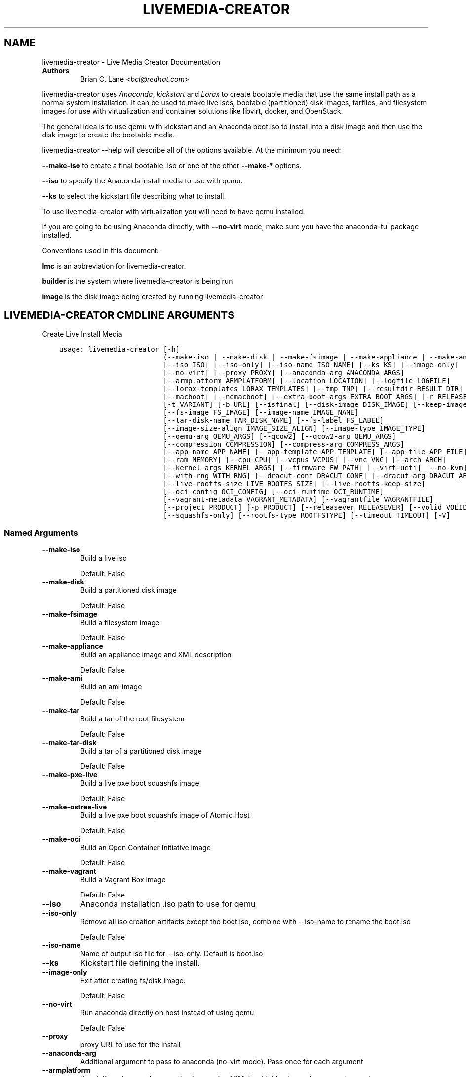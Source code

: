 .\" Man page generated from reStructuredText.
.
.
.nr rst2man-indent-level 0
.
.de1 rstReportMargin
\\$1 \\n[an-margin]
level \\n[rst2man-indent-level]
level margin: \\n[rst2man-indent\\n[rst2man-indent-level]]
-
\\n[rst2man-indent0]
\\n[rst2man-indent1]
\\n[rst2man-indent2]
..
.de1 INDENT
.\" .rstReportMargin pre:
. RS \\$1
. nr rst2man-indent\\n[rst2man-indent-level] \\n[an-margin]
. nr rst2man-indent-level +1
.\" .rstReportMargin post:
..
.de UNINDENT
. RE
.\" indent \\n[an-margin]
.\" old: \\n[rst2man-indent\\n[rst2man-indent-level]]
.nr rst2man-indent-level -1
.\" new: \\n[rst2man-indent\\n[rst2man-indent-level]]
.in \\n[rst2man-indent\\n[rst2man-indent-level]]u
..
.TH "LIVEMEDIA-CREATOR" "1" "Aug 12, 2024" "41.3" "Lorax"
.SH NAME
livemedia-creator \- Live Media Creator Documentation
.INDENT 0.0
.TP
.B Authors
Brian C. Lane <\X'tty: link mailto:bcl@redhat.com'\fI\%bcl@redhat.com\fP\X'tty: link'>
.UNINDENT
.sp
livemedia\-creator uses \X'tty: link https://github.com/rhinstaller/anaconda'\fI\%Anaconda\fP\X'tty: link',
\X'tty: link https://github.com/rhinstaller/pykickstart'\fI\%kickstart\fP\X'tty: link' and \X'tty: link https://github.com/rhinstaller/lorax'\fI\%Lorax\fP\X'tty: link' to create bootable media that use the
same install path as a normal system installation. It can be used to make live
isos, bootable (partitioned) disk images, tarfiles, and filesystem images for
use with virtualization and container solutions like libvirt, docker, and
OpenStack.
.sp
The general idea is to use qemu with kickstart and an Anaconda boot.iso to
install into a disk image and then use the disk image to create the bootable
media.
.sp
livemedia\-creator \-\-help will describe all of the options available. At the
minimum you need:
.sp
\fB\-\-make\-iso\fP to create a final bootable .iso or one of the other \fB\-\-make\-*\fP options.
.sp
\fB\-\-iso\fP to specify the Anaconda install media to use with qemu.
.sp
\fB\-\-ks\fP to select the kickstart file describing what to install.
.sp
To use livemedia\-creator with virtualization you will need to have qemu installed.
.sp
If you are going to be using Anaconda directly, with \fB\-\-no\-virt\fP mode, make sure
you have the anaconda\-tui package installed.
.sp
Conventions used in this document:
.sp
\fBlmc\fP is an abbreviation for livemedia\-creator.
.sp
\fBbuilder\fP is the system where livemedia\-creator is being run
.sp
\fBimage\fP is the disk image being created by running livemedia\-creator
.SH LIVEMEDIA-CREATOR CMDLINE ARGUMENTS
.sp
Create Live Install Media

.INDENT 0.0
.INDENT 3.5
.sp
.nf
.ft C
usage: livemedia\-creator [\-h]
                         (\-\-make\-iso | \-\-make\-disk | \-\-make\-fsimage | \-\-make\-appliance | \-\-make\-ami | \-\-make\-tar | \-\-make\-tar\-disk | \-\-make\-pxe\-live | \-\-make\-ostree\-live | \-\-make\-oci | \-\-make\-vagrant)
                         [\-\-iso ISO] [\-\-iso\-only] [\-\-iso\-name ISO_NAME] [\-\-ks KS] [\-\-image\-only]
                         [\-\-no\-virt] [\-\-proxy PROXY] [\-\-anaconda\-arg ANACONDA_ARGS]
                         [\-\-armplatform ARMPLATFORM] [\-\-location LOCATION] [\-\-logfile LOGFILE]
                         [\-\-lorax\-templates LORAX_TEMPLATES] [\-\-tmp TMP] [\-\-resultdir RESULT_DIR]
                         [\-\-macboot] [\-\-nomacboot] [\-\-extra\-boot\-args EXTRA_BOOT_ARGS] [\-r RELEASE]
                         [\-t VARIANT] [\-b URL] [\-\-isfinal] [\-\-disk\-image DISK_IMAGE] [\-\-keep\-image]
                         [\-\-fs\-image FS_IMAGE] [\-\-image\-name IMAGE_NAME]
                         [\-\-tar\-disk\-name TAR_DISK_NAME] [\-\-fs\-label FS_LABEL]
                         [\-\-image\-size\-align IMAGE_SIZE_ALIGN] [\-\-image\-type IMAGE_TYPE]
                         [\-\-qemu\-arg QEMU_ARGS] [\-\-qcow2] [\-\-qcow2\-arg QEMU_ARGS]
                         [\-\-compression COMPRESSION] [\-\-compress\-arg COMPRESS_ARGS]
                         [\-\-app\-name APP_NAME] [\-\-app\-template APP_TEMPLATE] [\-\-app\-file APP_FILE]
                         [\-\-ram MEMORY] [\-\-cpu CPU] [\-\-vcpus VCPUS] [\-\-vnc VNC] [\-\-arch ARCH]
                         [\-\-kernel\-args KERNEL_ARGS] [\-\-firmware FW_PATH] [\-\-virt\-uefi] [\-\-no\-kvm]
                         [\-\-with\-rng WITH_RNG] [\-\-dracut\-conf DRACUT_CONF] [\-\-dracut\-arg DRACUT_ARGS]
                         [\-\-live\-rootfs\-size LIVE_ROOTFS_SIZE] [\-\-live\-rootfs\-keep\-size]
                         [\-\-oci\-config OCI_CONFIG] [\-\-oci\-runtime OCI_RUNTIME]
                         [\-\-vagrant\-metadata VAGRANT_METADATA] [\-\-vagrantfile VAGRANTFILE]
                         [\-\-project PRODUCT] [\-p PRODUCT] [\-\-releasever RELEASEVER] [\-\-volid VOLID]
                         [\-\-squashfs\-only] [\-\-rootfs\-type ROOTFSTYPE] [\-\-timeout TIMEOUT] [\-V]
.ft P
.fi
.UNINDENT
.UNINDENT
.SS Named Arguments
.INDENT 0.0
.TP
.B \-\-make\-iso
Build a live iso
.sp
Default: False
.TP
.B \-\-make\-disk
Build a partitioned disk image
.sp
Default: False
.TP
.B \-\-make\-fsimage
Build a filesystem image
.sp
Default: False
.TP
.B \-\-make\-appliance
Build an appliance image and XML description
.sp
Default: False
.TP
.B \-\-make\-ami
Build an ami image
.sp
Default: False
.TP
.B \-\-make\-tar
Build a tar of the root filesystem
.sp
Default: False
.TP
.B \-\-make\-tar\-disk
Build a tar of a partitioned disk image
.sp
Default: False
.TP
.B \-\-make\-pxe\-live
Build a live pxe boot squashfs image
.sp
Default: False
.TP
.B \-\-make\-ostree\-live
Build a live pxe boot squashfs image of Atomic Host
.sp
Default: False
.TP
.B \-\-make\-oci
Build an Open Container Initiative image
.sp
Default: False
.TP
.B \-\-make\-vagrant
Build a Vagrant Box image
.sp
Default: False
.TP
.B \-\-iso
Anaconda installation .iso path to use for qemu
.TP
.B \-\-iso\-only
Remove all iso creation artifacts except the boot.iso, combine with \-\-iso\-name to rename the boot.iso
.sp
Default: False
.TP
.B \-\-iso\-name
Name of output iso file for \-\-iso\-only. Default is boot.iso
.TP
.B \-\-ks
Kickstart file defining the install.
.TP
.B \-\-image\-only
Exit after creating fs/disk image.
.sp
Default: False
.TP
.B \-\-no\-virt
Run anaconda directly on host instead of using qemu
.sp
Default: False
.TP
.B \-\-proxy
proxy URL to use for the install
.TP
.B \-\-anaconda\-arg
Additional argument to pass to anaconda (no\-virt mode). Pass once for each argument
.TP
.B \-\-armplatform
the platform to use when creating images for ARM, i.e., highbank, mvebu, omap, tegra, etc.
.TP
.B \-\-location
location of iso directory tree with initrd.img and vmlinuz. Used to run qemu with a newer initrd than the iso.
.TP
.B \-\-logfile
Name and path for primary logfile, other logs will be created in the same directory.
.sp
Default: ./livemedia.log
.TP
.B \-\-lorax\-templates
Path to mako templates for lorax
.TP
.B \-\-tmp
Top level temporary directory
.sp
Default: /var/tmp
.TP
.B \-\-resultdir
Directory to copy the resulting images and iso into. Defaults to the temporary working directory
.TP
.B \-\-macboot
Make the iso bootable on UEFI based Mac systems
.sp
Default: True
.TP
.B \-\-nomacboot
Do not create a Mac bootable iso
.sp
Default: False
.TP
.B \-\-extra\-boot\-args
Extra arguments to add to the bootloader kernel cmdline in the templates
.sp
Default: \(dq\(dq
.TP
.B \-r, \-\-release
release information
.sp
Default: \(dq\(dq
.TP
.B \-t, \-\-variant
variant name
.sp
Default: \(dq\(dq
.TP
.B \-b, \-\-bugurl
bug reporting URL for the product
.sp
Default: \(dqyour distribution provided bug reporting tool\(dq
.TP
.B \-\-isfinal
Default: False
.TP
.B \-\-project
substituted for @PRODUCT@ in bootloader config files
.sp
Default: \(dqLinux\(dq
.TP
.B \-p, \-\-product
Alias for \-\-project
.sp
Default: \(dq\(dq
.TP
.B \-\-releasever
substituted for @VERSION@ in bootloader config files
.sp
Default: \(dq41\(dq
.TP
.B \-\-volid
volume id
.TP
.B \-\-squashfs\-only
Ignored, provided for backward compatibility.
.sp
Default: False
.TP
.B \-\-rootfs\-type
Type of rootfs: squashfs,squashfs\-ext4,erofs,erofs\-ext4
.sp
Default: \(dqsquashfs\(dq
.TP
.B \-\-timeout
Cancel installer after X minutes
.TP
.B \-V
show program\(aqs version number and exit
.UNINDENT
.SS disk/fs image arguments
.INDENT 0.0
.TP
.B \-\-disk\-image
Path to existing disk image to use for creating final image.
.TP
.B \-\-keep\-image
Keep raw disk image after .iso creation
.sp
Default: False
.TP
.B \-\-fs\-image
Path to existing filesystem image to use for creating final image.
.TP
.B \-\-image\-name
Name of output file to create. Used for tar, fs and disk image. Default is a random name.
.TP
.B \-\-tar\-disk\-name
Name of the archive member for make\-tar\-disk.
.TP
.B \-\-fs\-label
Label to set on fsimage, default is \(aqAnaconda\(aq
.sp
Default: \(dqAnaconda\(dq
.TP
.B \-\-image\-size\-align
Create a disk image with a size that is a multiple of this value in MiB.
.sp
Default: 0
.TP
.B \-\-image\-type
Create an image with qemu\-img. See qemu\-img \-\-help for supported formats.
.TP
.B \-\-qemu\-arg
Arguments to pass to qemu\-img. Pass once for each argument, they will be used for ALL calls to qemu\-img.
.sp
Default: []
.TP
.B \-\-qcow2
Create qcow2 image instead of raw sparse image when making disk images.
.sp
Default: False
.TP
.B \-\-qcow2\-arg
Arguments to pass to qemu\-img. Pass once for each argument, they will be used for ALL calls to qemu\-img.
.sp
Default: []
.TP
.B \-\-compression
Compression binary for make\-tar. xz, lzma, gzip, and bzip2 are supported. xz is the default.
.sp
Default: \(dqxz\(dq
.TP
.B \-\-compress\-arg
Arguments to pass to compression. Pass once for each argument
.sp
Default: []
.UNINDENT
.SS appliance arguments
.INDENT 0.0
.TP
.B \-\-app\-name
Name of appliance to pass to template
.TP
.B \-\-app\-template
Path to template to use for appliance data.
.TP
.B \-\-app\-file
Appliance template results file.
.sp
Default: \(dqappliance.xml\(dq
.UNINDENT
.SS qemu arguments
.INDENT 0.0
.TP
.B \-\-ram
Memory to allocate for installer in megabytes.
.sp
Default: 2048
.TP
.B \-\-cpu
Passed to qemu \-cpu command. Default is to use \-cpu host.
.TP
.B \-\-vcpus
Passed to qemu \-smp command. Number of virtual cpus.
.TP
.B \-\-vnc
Passed to qemu \-display command. eg. vnc=127.0.0.1:5, default is to choose the first unused vnc port.
.TP
.B \-\-arch
System arch to build for. Used to select qemu\-system\-* command. Defaults to qemu\-system\-<arch>
.TP
.B \-\-kernel\-args
Additional argument to pass to the installation kernel
.TP
.B \-\-firmware, \-\-ovmf\-path
Path to top of the EDK2 UEFI firmware directory tree
.sp
Default: \(dq/usr/share/edk2/\(dq
.TP
.B \-\-virt\-uefi
Use UEFI firmware to boot the VM in UEFI mode
.sp
Default: False
.TP
.B \-\-no\-kvm
Skip using kvm with qemu even if it is available.
.sp
Default: False
.TP
.B \-\-with\-rng
RNG device for QEMU (none for no RNG)
.sp
Default: \(dq/dev/random\(dq
.UNINDENT
.SS dracut arguments: (default: )
.INDENT 0.0
.TP
.B \-\-dracut\-conf
Path to a dracut.conf file to use instead of the default arguments. See the dracut.conf(5) manpage.
.TP
.B \-\-dracut\-arg
Argument to pass to dracut when rebuilding the initramfs. Pass this once for each argument. NOTE: this overrides the defaults.
.UNINDENT
.SS pxe to live arguments
.INDENT 0.0
.TP
.B \-\-live\-rootfs\-size
Size of root filesystem of live image in GiB
.sp
Default: 0
.TP
.B \-\-live\-rootfs\-keep\-size
Keep the original size of root filesystem in live image
.sp
Default: False
.UNINDENT
.SS OCI arguments
.INDENT 0.0
.TP
.B \-\-oci\-config
config.json OCI configuration file
.TP
.B \-\-oci\-runtime
runtime.json OCI configuration file
.UNINDENT
.SS Vagrant arguments
.INDENT 0.0
.TP
.B \-\-vagrant\-metadata
optional metadata.json file
.TP
.B \-\-vagrantfile
optional vagrantfile
.UNINDENT
.SH QUICKSTART
.sp
Run this to create a bootable live iso:
.INDENT 0.0
.INDENT 3.5
.sp
.nf
.ft C
sudo livemedia\-creator \-\-make\-iso \e
\-\-iso=/extra/iso/boot.iso \-\-ks=./docs/fedora\-livemedia.ks
.ft P
.fi
.UNINDENT
.UNINDENT
.sp
You can run it directly from the lorax git repo like this:
.INDENT 0.0
.INDENT 3.5
.sp
.nf
.ft C
sudo PATH=./src/sbin/:$PATH PYTHONPATH=./src/ ./src/sbin/livemedia\-creator \e
\-\-make\-iso \-\-iso=/extra/iso/boot.iso \e
\-\-ks=./docs/fedora\-livemedia.ks \-\-lorax\-templates=./share/
.ft P
.fi
.UNINDENT
.UNINDENT
.sp
You can observe the installation using vnc. The logs will show what port was
chosen, or you can use a specific port by passing it. eg. \fB\-\-vnc vnc:127.0.0.1:5\fP
.sp
This is usually a good idea when testing changes to the kickstart. lmc tries
to monitor the logs for fatal errors, but may not catch everything.
.SH HOW ISO CREATION WORKS
.sp
There are 2 stages, the install stage which produces a disk or filesystem image
as its output, and the boot media creation which uses the image as its input.
Normally you would run both stages, but it is possible to stop after the
install stage, by using \fB\-\-image\-only\fP, or to skip the install stage and use
a previously created disk image by passing \fB\-\-disk\-image\fP or \fB\-\-fs\-image\fP
.sp
When creating an iso qemu boots using the passed Anaconda installer iso
and installs the system based on the kickstart. The \fB%post\fP section of the
kickstart is used to customize the installed system in the same way that
current spin\-kickstarts do.
.sp
livemedia\-creator monitors the install process for problems by watching the
install logs. They are written to the current directory or to the base
directory specified by the \-\-logfile command. You can also monitor the install
by using a vnc client. This is recommended when first modifying a kickstart,
since there are still places where Anaconda may get stuck without the log
monitor catching it.
.sp
The output from this process is a partitioned disk image. kpartx can be used
to mount and examine it when there is a problem with the install. It can also
be booted using kvm.
.sp
When creating an iso the disk image\(aqs / partition is copied into a formatted
filesystem image which is then used as the input to lorax for creation of the
final media.
.sp
The final image is created by lorax, using the templates in /usr/share/lorax/live/
or the live directory below the directory specified by \fB\-\-lorax\-templates\fP\&. The
templates are written using the Mako template system with some extra commands
added by lorax.
.sp
\fBNOTE:\fP
.INDENT 0.0
.INDENT 3.5
The output from \-\-make\-iso includes the artifacts used to create the boot.iso;
the kernel, initrd, the squashfs filesystem, etc. If you only want the
boot.iso you can pass \fB\-\-iso\-only\fP and the other files will be removed. You
can also name the iso by using \fB\-\-iso\-name my\-live.iso\fP\&.
.UNINDENT
.UNINDENT
.SH KICKSTARTS
.sp
The docs/ directory includes several example kickstarts, one to create a live
desktop iso using GNOME, and another to create a minimal disk image. When
creating your own kickstarts you should start with the minimal example, it
includes several needed packages that are not always included by dependencies.
.sp
Or you can use existing spin kickstarts to create live media with a few
changes. Here are the steps I used to convert the Fedora XFCE spin.
.INDENT 0.0
.IP 1. 4
Flatten the xfce kickstart using ksflatten
.IP 2. 4
Add zerombr so you don\(aqt get the disk init dialog
.IP 3. 4
Add clearpart \-\-all
.IP 4. 4
Add swap partition
.IP 5. 4
bootloader target
.IP 6. 4
Add shutdown to the kickstart
.IP 7. 4
Add network \-\-bootproto=dhcp \-\-activate to activate the network
This works for F16 builds but for F15 and before you need to pass
something on the cmdline that activate the network, like sshd:
.INDENT 4.0
.INDENT 3.5
\fBlivemedia\-creator \-\-kernel\-args=\(dqsshd\(dq\fP
.UNINDENT
.UNINDENT
.IP 8. 4
Add a root password:
.INDENT 4.0
.INDENT 3.5
.sp
.nf
.ft C
rootpw rootme
network \-\-bootproto=dhcp \-\-activate
zerombr
clearpart \-\-all
bootloader \-\-location=mbr
part swap \-\-size=512
shutdown
.ft P
.fi
.UNINDENT
.UNINDENT
.IP 9. 4
In the livesys script section of the %post remove the root password. This
really depends on how the spin wants to work. You could add the live user
that you create to the %wheel group so that sudo works if you wanted to.
.INDENT 4.0
.INDENT 3.5
\fBpasswd \-d root > /dev/null\fP
.UNINDENT
.UNINDENT
.IP 10. 4
Remove /etc/fstab in %post, dracut handles mounting the rootfs
.sp
\fBcat /dev/null > /dev/fstab\fP
.sp
Do this only for live iso\(aqs, the filesystem will be mounted read only if
there is no /etc/fstab
.IP 11. 4
Don\(aqt delete initramfs files from /boot in %post
.IP 12. 4
When creating live iso\(aqs you need to have, at least, these packages in the %package section::
dracut\-config\-generic
dracut\-live
\-dracut\-config\-rescue
grub2\-efi
syslinux
.UNINDENT
.sp
\fBNOTE:\fP
.INDENT 0.0
.INDENT 3.5
The kickstart must contain \fIpart / \-\-size=1024\fP in order to set the size of the
root filesystem\(aqs disk image. Other partitions may be included, depending on the
image type being created. \fIautopart\fP cannot be supported due to lmc needing to
create the disk image file before running the installer on it.
.UNINDENT
.UNINDENT
.SS User created repositories
.sp
If you are using your own repositories and installing groups (eg. @core) make
sure you create the repodata with groups like this \fBcreaterepo \-g
/path/to/groups.xml /path/to/rpms\fP
.SS Using a Proxy with repos
.sp
One drawback to using qemu is that it pulls the packages from the repo each
time you run it. To speed things up you either need a local mirror of the
packages, or you can use a caching proxy. When using a proxy you pass it to
livemedia\-creator like this:
.INDENT 0.0
.INDENT 3.5
\fB\-\-proxy=http://proxy.yourdomain.com:3128\fP
.UNINDENT
.UNINDENT
.sp
You also need to use a specific mirror instead of mirrormanager so that the
packages will get cached, so your kickstart url would look like:
.INDENT 0.0
.INDENT 3.5
\fBurl \-\-url=\(dqhttp://dl.fedoraproject.org/pub/fedora/linux/development/rawhide/x86_64/os/\(dq\fP
.UNINDENT
.UNINDENT
.sp
You can also add an update repo, but don\(aqt name it updates. Add \-\-proxy to it
as well. You can use all of the \X'tty: link https://pykickstart.readthedocs.io/en/latest/kickstart-docs.html#chapter-2-kickstart-commands-in-fedora'\fI\%kickstart commands\fP\X'tty: link' in your kickstart. Make sure there
is only one \fBurl\fP command, other repos have to use the \fBrepo\fP command and cannot be
named \fBupdates\fP which is reserved for Anaconda\(aqs use. eg.:
.INDENT 0.0
.INDENT 3.5
.sp
.nf
.ft C
url \-\-url=PRIMARY\-REPO\-URL \-\-proxy=PROXY\-URL
repo \-\-name=\(dqrepo1\(dq \-\-baseurl=FIRST\-REPO\-URL \-\-proxy=PROXY\-URL
repo \-\-name=\(dqrepo2\(dq \-\-baseurl=SECOND\-REPO_URL \-\-proxy=PROXY\-URL
.ft P
.fi
.UNINDENT
.UNINDENT
.SH ANACONDA IMAGE INSTALL (NO-VIRT)
.sp
You can create images without using qemu by passing \fB\-\-no\-virt\fP on the
cmdline. This will use Anaconda\(aqs directory install feature to handle the
install.  There are a couple of things to keep in mind when doing this:
.INDENT 0.0
.IP 1. 3
It will be most reliable when building images for the same release that the
host is running. Because Anaconda has expectations about the system it is
running under you may encounter strange bugs if you try to build newer or
older releases.
.IP 2. 3
It may totally trash your host. So far I haven\(aqt had this happen, but the
possibility exists that a bug in Anaconda could result in it operating on
real devices. I recommend running it in a virt or on a system that you can
afford to lose all data from.
.UNINDENT
.sp
The logs from anaconda will be placed in an ./anaconda/ directory in either
the current directory or in the directory used for \-\-logfile
.sp
Example cmdline:
.sp
\fBsudo livemedia\-creator \-\-make\-iso \-\-no\-virt \-\-ks=./fedora\-livemedia.ks\fP
.sp
\fBNOTE:\fP
.INDENT 0.0
.INDENT 3.5
Using no\-virt to create a partitioned disk image (eg. \-\-make\-disk or
\-\-make\-vagrant) will only create disks usable on the host platform (BIOS
or UEFI). You can create BIOS partitioned disk images on UEFI by using
virt.
.UNINDENT
.UNINDENT
.sp
\fBNOTE:\fP
.INDENT 0.0
.INDENT 3.5
As of version 30.7 SELinux can be set to Enforcing. The current state is
logged for debugging purposes and if there are SELinux denials they should
be reported as a bug.
.UNINDENT
.UNINDENT
.SH AMI IMAGES
.sp
Amazon EC2 images can be created by using the \-\-make\-ami switch and an appropriate
kickstart file. All of the work to customize the image is handled by the kickstart.
The example currently included was modified from the cloud\-kickstarts version so
that it would work with livemedia\-creator.
.sp
Example cmdline:
.sp
\fBsudo livemedia\-creator \-\-make\-ami \-\-iso=/path/to/boot.iso \-\-ks=./docs/fedora\-livemedia\-ec2.ks\fP
.sp
This will produce an ami\-root.img file in the working directory.
.sp
At this time I have not tested the image with EC2. Feedback would be welcome.
.SH APPLIANCE CREATION
.sp
livemedia\-creator can now replace appliance\-tools by using the \-\-make\-appliance
switch. This will create the partitioned disk image and an XML file that can be
used with virt\-image to setup a virtual system.
.sp
The XML is generated using the Mako template from
/usr/share/lorax/appliance/libvirt.xml You can use a different template by
passing \fB\-\-app\-template <template path>\fP
.sp
Documentation on the Mako template system can be found at the \X'tty: link http://docs.makotemplates.org/en/latest/index.html'\fI\%Mako site\fP\X'tty: link'
.sp
The name of the final output XML is appliance.xml, this can be changed with
\fB\-\-app\-file <file path>\fP
.sp
The following variables are passed to the template:
.INDENT 0.0
.INDENT 3.5
.INDENT 0.0
.TP
.B \fBdisks\fP
A list of disk_info about each disk.
Each entry has the following attributes:
.INDENT 7.0
.INDENT 3.5
\fBname\fP
base name of the disk image file
.sp
\fBformat\fP
\(dqraw\(dq
.sp
\fBchecksum_type\fP
\(dqsha256\(dq
.sp
\fBchecksum\fP
sha256 checksum of the disk image
.UNINDENT
.UNINDENT
.UNINDENT
.sp
\fBname\fP
Name of appliance, from \-\-app\-name argument
.sp
\fBarch\fP
Architecture
.sp
\fBmemory\fP
Memory in KB (from \fB\-\-ram\fP)
.sp
\fBvcpus\fP
from \fB\-\-vcpus\fP
.sp
\fBnetworks\fP
list of networks from the kickstart or []
.sp
\fBproject\fP
from \fB\-\-project\fP
.sp
\fBreleasever\fP
from \fB\-\-releasever\fP
.UNINDENT
.UNINDENT
.sp
The created image can be imported into libvirt using:
.INDENT 0.0
.INDENT 3.5
\fBvirt\-image appliance.xml\fP
.UNINDENT
.UNINDENT
.sp
You can also create qcow2 appliance images using \fB\-\-image\-type=qcow2\fP, for example:
.INDENT 0.0
.INDENT 3.5
.sp
.nf
.ft C
sudo livemedia\-creator \-\-make\-appliance \-\-iso=/path/to/boot.iso \-\-ks=./docs/fedora\-minimal.ks \e
\-\-image\-type=qcow2 \-\-app\-file=minimal\-test.xml \-\-image\-name=minimal\-test.img
.ft P
.fi
.UNINDENT
.UNINDENT
.SH FILESYSTEM IMAGE CREATION
.sp
livemedia\-creator can be used to create un\-partitined filesystem images using
the \fB\-\-make\-fsimage\fP option. As of version 21.8 this works with both qemu and
no\-virt modes of operation. Previously it was only available with no\-virt.
.sp
Kickstarts should have a single / partition with no extra mountpoints.
.INDENT 0.0
.INDENT 3.5
\fBlivemedia\-creator \-\-make\-fsimage \-\-iso=/path/to/boot.iso \-\-ks=./docs/fedora\-minimal.ks\fP
.UNINDENT
.UNINDENT
.sp
You can name the output image with \fB\-\-image\-name\fP and set a label on the filesystem with \fB\-\-fs\-label\fP
.SH TAR FILE CREATION
.sp
The \fB\-\-make\-tar\fP command can be used to create a tar of the root filesystem. By
default it is compressed using xz, but this can be changed using the
\fB\-\-compression\fP and \fB\-\-compress\-arg\fP options. This option works with both virt and
no\-virt install methods.
.sp
As with \fB\-\-make\-fsimage\fP the kickstart should be limited to a single / partition.
.sp
For example:
.INDENT 0.0
.INDENT 3.5
.sp
.nf
.ft C
livemedia\-creator \-\-make\-tar \-\-iso=/path/to/boot.iso \-\-ks=./docs/fedora\-minimal.ks \e
\-\-image\-name=fedora\-root.tar.xz
.ft P
.fi
.UNINDENT
.UNINDENT
.SH LIVE IMAGE FOR PXE BOOT
.sp
The \fB\-\-make\-pxe\-live\fP command will produce squashfs image containing live root
filesystem that can be used for pxe boot. Directory with results will contain
the live image, kernel image, initrd image and template of pxe configuration
for the images.
.SH ATOMIC LIVE IMAGE FOR PXE BOOT
.sp
The \fB\-\-make\-ostree\-live\fP command will produce the same result as \fB\-\-make\-pxe\-live\fP
for installations of Atomic Host.  Example kickstart for such an installation
using Atomic installer iso with local repo included in the image can be found
in docs/rhel\-atomic\-pxe\-live.ks.
.sp
The PXE images can also be created with \fB\-\-no\-virt\fP by using the example
kickstart in docs/fedora\-atomic\-pxe\-live\-novirt.ks. This also works inside the
mock environment.
.SH USING MOCK AND --NO-VIRT TO CREATE IMAGES
.sp
As of lorax version 22.2 you can use livemedia\-creator and anaconda version
22.15 inside of a mock chroot with \-\-make\-iso and \-\-make\-fsimage.
.sp
\fBNOTE:\fP
.INDENT 0.0
.INDENT 3.5
As of mock version 2.0 you no longer need to pass \fB\-\-old\-chroot\fP\&. You will,
however, need to pass \fB\-\-enable\-network\fP so that the mock container can download
packages.
.sp
Older versions of mock, between 1.3.4 and 2.0, will need to pass
\fB\-\-old\-chroot\fP with mock. These versions of mock now default to using
systemd\-nspawn which cannot create the needed loop device nodes. Passing
\fB\-\-old\-chroot\fP will use the old system where \fB/dev/loop*\fP is setup for
you.
.sp
SELinux and mock do not work well together. Inside mock SELinux is reported as
disabled so the images produced will not have the correct SELinux labels. If
this is important you should run livemedia\-creator on the host, or in a VM.
.UNINDENT
.UNINDENT
.sp
On the host system:
.INDENT 0.0
.IP 1. 3
yum install \-y mock
.IP 2. 3
Add a user to the mock group to use for running mock. eg. builder
.IP 3. 3
Create a new /etc/mock/ config file based on the rawhide one, or modify the
existing one so that the following options are setup:
.INDENT 3.0
.INDENT 3.5
.sp
.nf
.ft C
config_opts[\(aqchroot_setup_cmd\(aq] = \(aqinstall @buildsys\-build anaconda\-tui lorax\(aq

# build results go into /home/builder/results/
config_opts[\(aqplugin_conf\(aq][\(aqbind_mount_opts\(aq][\(aqdirs\(aq].append((\(aq/home/builder/results\(aq,\(aq/results/\(aq))
.ft P
.fi
.UNINDENT
.UNINDENT
.sp
If you are creating images for a branched release of Fedora you should also enable
the updates\-testing repository so that you get the latest builds in your mock chroot.
.UNINDENT
.sp
The following steps are run as the builder user who is a member of the mock
group.
.INDENT 0.0
.IP 4. 3
Make a directory for results matching the bind mount above
\fBmkdir ~/results/\fP
.IP 5. 3
Copy the example kickstarts
\fBcp /usr/share/docs/lorax/*ks .\fP
.IP 6. 3
Make sure tar and dracut\-network are in the %packages section and that the
\fBurl points to the correct repo\fP
.IP 7. 3
Init the mock
\fBmock \-r fedora\-rawhide\-x86_64 \-\-init\fP
.IP 8. 3
Copy the kickstart inside the mock
\fBmock \-r fedora\-rawhide\-x86_64 \-\-copyin ./fedora\-minimal.ks /root/\fP
.IP 9. 3
Make a minimal iso:
.INDENT 3.0
.INDENT 3.5
.sp
.nf
.ft C
mock \-r fedora\-rawhide\-x86_64 \-\-enable\-network \-\-chroot \-\- livemedia\-creator \-\-no\-virt \e
\-\-resultdir=/results/try\-1 \-\-logfile=/results/logs/try\-1/try\-1.log \e
\-\-make\-iso \-\-ks /root/fedora\-minimal.ks
.ft P
.fi
.UNINDENT
.UNINDENT
.UNINDENT
.sp
Results will be in ./results/try\-1 and logs under /results/logs/try\-1/
including anaconda logs and livemedia\-creator logs. The new iso will be
located at ~/results/try\-1/images/boot.iso, and the ~/results/try\-1/
directory tree will also contain the vmlinuz, initrd, etc.
.SH USING MOCK AND QEMU TO CREATE IMAGES
.sp
Version 25.0 of livemedia\-creator switches to using qemu for virtualization.
This allows creation of all image types, and use of the KVM on the host if
/dev/kvm is present in the mock environment.
.sp
On the host system:
.INDENT 0.0
.IP 1. 3
yum install \-y mock
.IP 2. 3
Add a user to the mock group to use for running mock. eg. builder
.IP 3. 3
Create a new /etc/mock/ config file based on the rawhide one, or modify the
existing one so that the following options are setup:
.INDENT 3.0
.INDENT 3.5
.sp
.nf
.ft C
config_opts[\(aqchroot_setup_cmd\(aq] = \(aqinstall @buildsys\-build lorax qemu\(aq

# build results go into /home/builder/results/
config_opts[\(aqplugin_conf\(aq][\(aqbind_mount_opts\(aq][\(aqdirs\(aq].append((\(aq/home/builder/results\(aq,\(aq/results/\(aq))
.ft P
.fi
.UNINDENT
.UNINDENT
.sp
If you are creating images for a branched release of Fedora you should also enable
the updates\-testing repository so that you get the latest builds in your mock chroot.
.UNINDENT
.sp
The following steps are run as the builder user who is a member of the mock
group.
.INDENT 0.0
.IP 4. 3
Make a directory for results matching the bind mount above
\fBmkdir ~/results/\fP
.IP 5. 3
Copy the example kickstarts
\fBcp /usr/share/docs/lorax/*ks .\fP
.IP 6. 3
Make sure tar and dracut\-network are in the %packages section and that the
\fBurl points to the correct repo\fP
.IP 7. 3
Init the mock
\fBmock \-r fedora\-rawhide\-x86_64 \-\-init\fP
.IP 8. 3
Copy the kickstart inside the mock
\fBmock \-r fedora\-rawhide\-x86_64 \-\-copyin ./fedora\-minimal.ks /root/\fP
.IP 9. 3
Copy the Anaconda boot.iso inside the mock
\fBmock \-r fedora\-rawhide\-x86_64 \-\-copyin ./boot.iso /root/\fP
.IP 10. 3
Make a minimal iso:
.INDENT 3.0
.INDENT 3.5
.sp
.nf
.ft C
mock \-r fedora\-rawhide\-x86_64 \-\-enable\-network \-\-chroot \-\- livemedia\-creator \e
\-\-resultdir=/results/try\-1 \-\-logfile=/results/logs/try\-1/try\-1.log \e
\-\-make\-iso \-\-ks /root/fedora\-minimal.ks \-\-iso /root/boot.iso
.ft P
.fi
.UNINDENT
.UNINDENT
.UNINDENT
.sp
Results will be in ./results/try\-1 and logs under /results/logs/try\-1/
including anaconda logs and livemedia\-creator logs. The new iso will be
located at ~/results/try\-1/images/boot.iso, and the ~/results/try\-1/
directory tree will also contain the vmlinuz, initrd, etc.
.sp
This will run qemu without kvm support, which is going to be very slow. You can
add \fBmknod /dev/kvm c 10 232;\fP to create the device node before running lmc.
.SH OPENSTACK IMAGE CREATION
.sp
OpenStack supports partitioned disk images so \fB\-\-make\-disk\fP can be used to
create images for importing into glance, OpenStack\(aqs image storage component.
You need to have access to an OpenStack provider that allows image uploads, or
setup your own using the instructions from the \X'tty: link https://www.rdoproject.org/Quickstart'\fI\%RDO Project\fP\X'tty: link'\&.
.sp
The example kickstart, fedora\-openstack.ks, is only slightly different than the
fedora\-minimal.ks one.  It adds the cloud\-init and cloud\-utils\-growpart
packages. OpenStack supports setting up the image using cloud\-init, and
cloud\-utils\-growpart will grow the image to fit the instance\(aqs disk size.
.sp
Create a qcow2 image using the kickstart like this:
.INDENT 0.0
.INDENT 3.5
\fBsudo livemedia\-creator \-\-make\-disk \-\-iso=/path/to/boot.iso \-\-ks=/path/to/fedora\-openstack.ks \-\-image\-type=qcow2\fP
.UNINDENT
.UNINDENT
.sp
\fBNOTE:\fP
.INDENT 0.0
.INDENT 3.5
On the RHEL7 version of lmc \fB\-\-image\-type\fP isn\(aqt supported. You can only create a bare partitioned disk image.
.UNINDENT
.UNINDENT
.sp
Import the resulting disk image into the OpenStack system, either via the web UI, or glance on the cmdline:
.INDENT 0.0
.INDENT 3.5
.sp
.nf
.ft C
glance image\-create \-\-name \(dqfedora\-openstack\(dq \-\-is\-public true \-\-disk\-format qcow2 \e
\-\-container\-format bare \-\-file ./fedora\-openstack.qcow2
.ft P
.fi
.UNINDENT
.UNINDENT
.sp
If qcow2 wasn\(aqt used then \fB\-\-disk\-format\fP should be set to raw.
.SH DOCKER IMAGE CREATION
.sp
Use lmc to create a tarfile as described in the \fI\%TAR File Creation\fP section, but substitute the
fedora\-docker.ks example kickstart which removes the requirement for core files and the kernel.
.sp
You can then import the tarfile into docker like this (as root):
.INDENT 0.0
.INDENT 3.5
\fBcat /var/tmp/fedora\-root.tar.xz | docker import \- fedora\-root\fP
.UNINDENT
.UNINDENT
.sp
And then run bash inside of it:
.INDENT 0.0
.INDENT 3.5
\fBsudo docker run \-i \-t fedora\-root /bin/bash\fP
.UNINDENT
.UNINDENT
.SH OPEN CONTAINER INITIATIVE IMAGE CREATION
.sp
The OCI is a new specification that is still being worked on. You can read more about it at
\X'tty: link https://www.opencontainers.org/'\fI\%the Open Container Initiative website\fP\X'tty: link'\&. You can create
OCI images using the following command:
.INDENT 0.0
.INDENT 3.5
.sp
.nf
.ft C
sudo livemedia\-creator \-\-make\-oci \-\-oci\-config /path/to/config.json \-\-oci\-runtime /path/to/runtime.json \e
\-\-iso=/path/to/boot.iso \-\-ks=/path/to/fedora\-minimal.ks
.ft P
.fi
.UNINDENT
.UNINDENT
.sp
You must provide the config.json and runtime.json files to be included in the bundle,
their specifications can be found \X'tty: link https://github.com/opencontainers/specs'\fI\%on the OCI github project\fP\X'tty: link'
output will be in the results directory with a default name of bundle.tar.xz
.sp
This will work with \fB\-\-no\-virt\fP and inside a mock since it doesn\(aqt use any
partitioned disk images.
.SH VAGRANT IMAGE CREATION
.sp
\X'tty: link https://www.vagrantup.com/'\fI\%Vagrant\fP\X'tty: link' images can be created using the following command:
.INDENT 0.0
.INDENT 3.5
.sp
.nf
.ft C
sudo livemedia\-creator \-\-make\-vagrant \-\-vagrant\-metadata /path/to/metadata.json \e
\-\-iso=/path/to/boot.iso \-\-ks=/path/to/fedora\-vagrant.ks
.ft P
.fi
.UNINDENT
.UNINDENT
.sp
The image created is a \X'tty: link https://github.com/pradels/vagrant-libvirt'\fI\%vagrant\-libvirt\fP\X'tty: link' provider image and needs to have
vagrant setup with libvirt before you can use it.
.sp
The \fB\-\-vagrant\-metadata\fP file is optional, it will create a minimal one by
default, and if one is passed it will make sure the disk size  is setup
correctly. If you pass a \fB\-\-vagrant\-vagrantfile\fP it will be included in the
image verbatim. By default no vagrantfile is created.
.sp
There is an example Vagrant kickstart file in the docs directory that sets up
the vagrant user with the default insecure SSH pubkey and a few useful
utilities.
.sp
This also works with \fB\-\-no\-virt\fP, but will not work inside a mock due to its
use of partitioned disk images and qcow2.
.SH CREATING UEFI DISK IMAGES WITH VIRT
.sp
Partitioned disk images can only be created for the same platform as the host system (BIOS or
UEFI). You can use virt to create BIOS images on UEFI systems, and it is also possible
to create UEFI images on BIOS systems using OVMF firmware and qemu.
.sp
Install the lorax\-lmc\-virt package, this will install qemu and the OVMF
firmware files.
.sp
Now you can run livemedia\-creator with \fB\-\-virt\-uefi\fP to boot and install using UEFI:
.INDENT 0.0
.INDENT 3.5
.sp
.nf
.ft C
sudo livemedia\-creator \-\-make\-disk \-\-virt\-uefi \-\-iso=/path/to/boot.iso \e
\-\-ks=/path/to/fedora\-minimal.ks
.ft P
.fi
.UNINDENT
.UNINDENT
.sp
Make sure that the kickstart you are using creates a /boot/efi partition by including this:
.INDENT 0.0
.INDENT 3.5
.sp
.nf
.ft C
part /boot/efi \-\-fstype=\(dqefi\(dq \-\-size=500
.ft P
.fi
.UNINDENT
.UNINDENT
.sp
Or use \fBreqpart\fP in the kickstart and Anaconda will create the required partitions.
.sp
\fBNOTE:\fP
.INDENT 0.0
.INDENT 3.5
The \-\-virt\-uefi method is currently only supported on the x86_64 architecture.
.UNINDENT
.UNINDENT
.SH DEBUGGING PROBLEMS
.sp
Sometimes an installation will get stuck. When using qemu the logs will
be written to ./virt\-install.log and most of the time any problems that happen
will be near the end of the file. lmc tries to detect common errors and will
cancel the installation when they happen. But not everything can be caught.
When creating a new kickstart it is helpful to use vnc so that you can monitor
the installation as it happens, and if it gets stuck without lmc detecting the
problem you can switch to tty1 and examine the system directly.
.sp
If you suspect problems with %pre or %post sections you can redirect the output
to the terminal and examine it by logging into the VM. eg.:
.INDENT 0.0
.INDENT 3.5
.sp
.nf
.ft C
%pre
chvt
exec < /dev/tty3 > /dev/tty3 2>/dev/tty3
#do stuff
echo hello world
%end
.ft P
.fi
.UNINDENT
.UNINDENT
.sp
If it does get stuck the best way to cancel is to use kill \-9 on the qemu pid,
lmc will detect that the process died and cleanup.
.sp
If lmc didn\(aqt handle the cleanup for some reason you can do this:
1. \fBsudo umount /tmp/lmc\-XXXX\fP to unmount the iso from its mountpoint.
2. \fBsudo rm \-rf /tmp/lmc\-XXXX\fP
3. \fBsudo rm /var/tmp/lmc\-disk\-XXXXX\fP to remove the disk image.
.sp
Note that lmc uses the lmc\- prefix for all of its temporary files and
directories to make it easier to find and clean up leftovers.
.sp
The logs from the qemu run are stored in virt\-install.log, logs from
livemedia\-creator are in livemedia.log and program.log
.sp
You can add \fB\-\-image\-only\fP to skip the .iso creation and examine the resulting
disk image. Or you can pass \fB\-\-keep\-image\fP to keep it around after the iso has
been created.
.sp
Cleaning up aborted \fB\-\-no\-virt\fP installs can sometimes be accomplished by
running the \fBanaconda\-cleanup\fP script. As of Fedora 18 anaconda is
multi\-threaded and it can sometimes become stuck and refuse to exit. When this
happens you can usually clean up by first killing the anaconda process then
running \fBanaconda\-cleanup\fP\&.
.SH HACKING
.sp
Development on this will take place as part of the lorax project, and on the
anaconda\-devel\-list mailing list, and \X'tty: link https://github.com/rhinstaller/lorax'\fI\%on github\fP\X'tty: link'
.sp
Feedback, enhancements and bugs are welcome.  You can use \X'tty: link https://bugzilla.redhat.com/enter_bug.cgi?product=Fedora&component=lorax'\fI\%bugzilla\fP\X'tty: link' to
report bugs against the lorax component.
.SH AUTHOR
Weldr Team
.SH COPYRIGHT
2024, Red Hat, Inc.
.\" Generated by docutils manpage writer.
.

